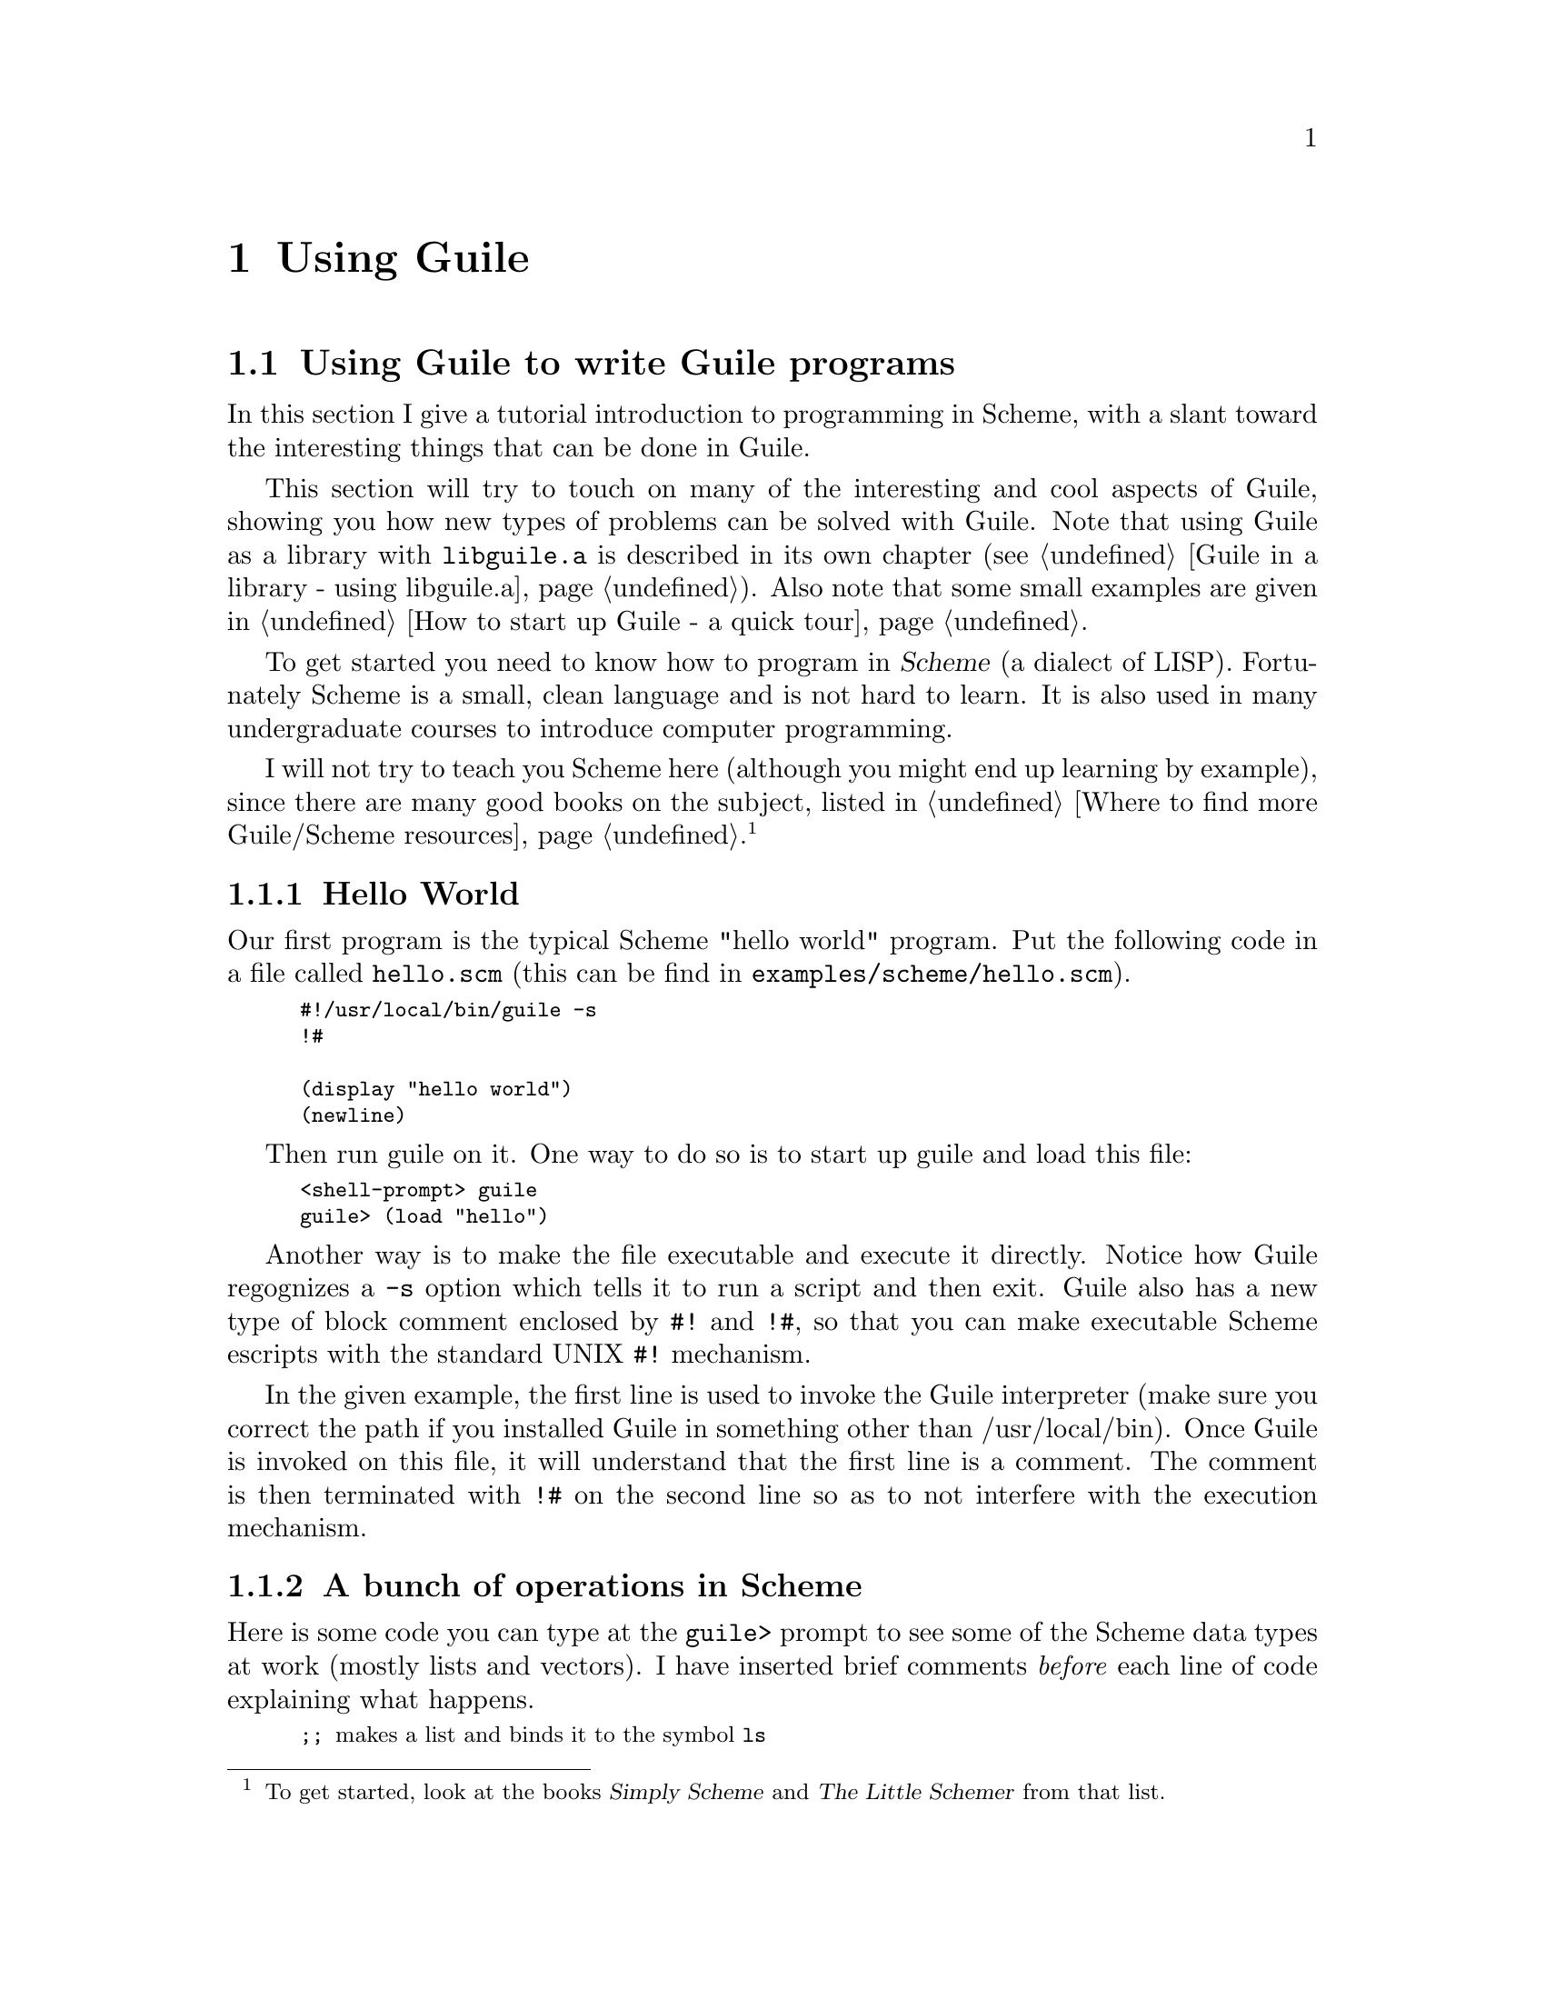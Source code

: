 @node Using Guile
@chapter Using Guile

@c @strong{[NOTE: this entire chapter applies to the old Cygnus Guile
@c release.  It is not yet clear how many of these features will be
@c implemented in Guile.  This chapter will almost certainly have to be
@c revised.]}

@menu
* Using Guile to write Guile programs::  
@end menu

@node Using Guile to write Guile programs
@section Using Guile to write Guile programs
@cindex Scheme programming tutorial
@cindex tutorial on Scheme programming

In this section I give a tutorial introduction to programming in Scheme,
with a slant toward the interesting things that can be done in Guile.

@c Applets are so @emph{chic} that they get their own section, but this
This section will try to touch on many of the interesting and cool
aspects of Guile, showing you how new types of problems can be solved
with Guile.  Note that using Guile as a library with @code{libguile.a}
is described in its own chapter (@pxref{Guile in a library - using
libguile.a}).  Also note that some small examples are given in @ref{How
to start up Guile - a quick tour}.

To get started you need to know how to program in @dfn{Scheme} (a
dialect of LISP).  Fortunately Scheme is a small, clean language and is
not hard to learn.  It is also used in many undergraduate courses to
introduce computer programming.
@cindex lisp dialects

I will not try to teach you Scheme here (although you might end up
learning by example), since there are many good books on the subject,
listed in @ref{Where to find more Guile/Scheme resources}. @footnote{To
get started, look at the books @cite{Simply Scheme} and @cite{The Little
Schemer} from that list.}


@subsection Hello World
@cindex hello world

Our first program is the typical Scheme "hello world" program.  Put the
following code in a file called @code{hello.scm} (this can be find in
@file{examples/scheme/hello.scm}).

@smalllisp
#!/usr/local/bin/guile -s
!#

(display "hello world")
(newline)
@end smalllisp

Then run guile on it.  One way to do so is to start up guile and load
this file:

@smallexample
<shell-prompt> guile
guile> (load "hello")
@end smallexample

Another way is to make the file executable and execute it directly.
Notice how Guile regognizes a @code{-s} option which tells it to run a
script and then exit.  Guile also has a new type of block comment
enclosed by @code{#!} and @code{!#}, so that you can make executable
Scheme escripts with the standard UNIX @code{#!} mechanism.

In the given example, the first line is used to invoke the Guile
interpreter (make sure you correct the path if you installed Guile in
something other than /usr/local/bin).  Once Guile is invoked on this
file, it will understand that the first line is a comment.  The comment
is then terminated with @code{!#} on the second line so as to not
interfere with the execution mechanism.


@subsection A bunch of operations in Scheme

Here is some code you can type at the @code{guile>} prompt to see some
of the Scheme data types at work (mostly lists and vectors).  I have
inserted brief comments @emph{before} each line of code explaining what
happens.

@smalllisp
;; @r{makes a list and binds it to the symbol @code{ls}}
guile> (define ls (list 1 2 3 4 5 6 7))
       @result{}
;; @r{shows you the list}
guile> ls
       @result{(1 2 3 4 5 6 7)}
;; @r{ask if @code{ls} is a vector; @code{#f} means it is not}
guile> (vector? ls)
       @result{#f}
;; @r{ask if @code{ls} is a list; @code{#t} means it is}
guile> (list? ls)
       @result{#t}
;; @r{ask for the length of @code{ls}}
guile> (length ls)
       @result{7}
;; @r{pick out the first element of the list}
guile> (car ls)
       @result{1}
;; @r{pick the rest of the list without the first element}
guile> (cdr ls)
       @result{(2 3 4 5 6 7}
;; @r{this should pick out the 3rd element of the list}
guile> (car (cdr (cdr ls)))
       @result{3}
;; @r{a shorthand for doing the same thing}
guile> (caddr ls)
       @result{3}
;; @r{append the given list onto @code{ls}, print the result}
;; @r{@strong{NOTE:} the original list @code{ls} is @emph{not} modified}
guile> (append ls (list 8 9 10))
       @result{(1 2 3 4 5 6 7 8 9 10)}
guile> (reverse ls)
       @result{(10 9 8 7 6 5 4 3 2 1)}
;; @r{asks if 12 is in the list --- it obviously is not}
guile> (memq 12 ls)
       @result{#f}
;; @r{asks if 4 is in the list --- returns the list from 4 on.}
;; @r{Notice that the result will behave as true in conditionals}
guile> (memq 4 ls)
       @result{(4 5 6 7)}
;; @r{an @code{if} statement using the aforementioned result}
guile> (if (memq 4 ls)
           (display "hey, it's true!\n")
           (display "dude, it's false\n"))
       @print{hey, it's true!}
       @result{}
guile> (if (memq 12 ls)
           (display "hey, it's true!\n")
           (display "dude, it's false\n"))
       @print{dude, it's false}
       @result{}
guile> (memq 4 (reverse ls))
       @result{(4 3 2 1)}
;; @r{make a smaller list @code{ls2} to work with}
guile> (define ls2 (list 2 3 4))
;; @r{make a list in which the function @code{sin} has been}
;; @r{applied to all elements of @code{ls2}}
guile> (map sin ls2)
       @result{(0.909297426825682 0.141120008059867 -0.756802495307928)}
;; @r{make a list in which the squaring function has been}
;; @r{applied to all elements of @code{ls}}
guile> (map (lambda (n) (expt n n)) ls)
       @result{(1 4 27 256 3125 46656 823543)}
@end smalllisp

@smalllisp
;; @r{makes a vector and binds it to the symbol @code{v}}
guile> (define v #(1 2 3 4 5 6 7))
guile> v
       @result{#(1 2 3 4 5 6 7)}
guile> (vector? v)
       @result{#t}
guile> (list? v)
       @result{#f}
guile> (vector-length v)
       @result{7}
;; @r{vector-ref allows you to pick out elements by index}
guile> (vector-ref v 2)
       @result{3}
;; @r{play around with the vector: make it into a list, reverse}
;; @r{the list, go back to a vector and take the second element}
guile> (vector-ref (list->vector (reverse (vector->list v))) 2)
       @result{5}
;; @r{this demonstrates that the entries in a vector do not have}
;; @r{to be of uniform type}
guile> (vector-set! v 4 "hi there")
       @result{"hi there"}
guile> v
       @result{#(1 2 3 4 "hi there" 6 7)}
@end smalllisp


@subsection Using recursion to process lists
@cindex recursion
@cindex list processing

Here are some typical examples of using recursion to process a list.

@smalllisp
;; @r{this is a rather trivial way of reversing a list}
(define (my-reverse l)
  (if (null? l)
      l
      (append (my-reverse (cdr l)) (list (car l)))))
(my-reverse '(27 32 33 40))
@result{(40 33 32 27)}
@end smalllisp


@subsection Processing matrices

Suppose you have a matrix represented as a list of lists:

@smalllisp
(define m
  (list
   (list 7 2 1 3 2 8 5 3 6)
   (list 4 1 1 1 3 8 9 8 1)
   (list 5 5 4 8 1 8 2 2 4)))
@end smalllisp

Then you could apply a certain function to each element of the matrix in
the following manner:
@smalllisp
;; @r{applies the function func to the matrix m element-by-element;}
;; @r{returns a matrix with the result.}
(define (process-matrix m func)
  (map (lambda (l)
         (map func l))
       m))
@end smalllisp
Notice that I have used the Scheme @code{map} procedure because I am
interested in the matrix that results from the application of
@code{func}, rather than in the side effects associated with applying
@code{func}.

This could be invoked with @code{(process-matrix m sin)} or
@code{(process-matrix m (lambda (x) (* x x)))}; for example:

@smalllisp
(process-matrix m (lambda (x) (* x x)))
@result{((49 4 1 9 4 64 25 9 36) (16 1 1 1 9 64 81 64 1) (25 25 16 64 1 64 4 4 16))}
@end smalllisp

To print a representation of the matrix, we could define a generalized
routine:
@smalllisp
;; @r{proc is a procedure to represent the single element,}
;; @r{row-proc is a procedure that is invoked after each row.}
;; @r{Example: proc could be (lambda (x) (begin (display x) (display " ")))}
;; @r{and row-proc could be (lambda (l) (display "\n"))}
(define (represent-matrix m proc row-proc)
  (for-each (lambda (l)
              (begin
                (for-each proc l)
                (row-proc l)))
            m))
@end smalllisp
@findex represent-matrix

And then invoke it with
@smalllisp
(represent-matrix m
                  (lambda (x) (begin (display x) (display " ")))
                  (lambda (l) (begin (display "\n"))))
@print{7 2 1 3 2 8 5 3 6}
@print{4 1 1 1 3 8 9 8 1}
@print{5 5 4 8 1 8 2 2 4}
@end smalllisp

@cindex objects

Now we write a helper routine that uses Scheme @dfn{closures} to make
objects with state that then receive messages to draw little squares.
@cindex closures
@cindex syntactic closures

But let us take it one step at a time.  I will start by showing you a
simple example of object in Scheme.  The object I make here represents a
cell, which could be a cell in a matrix.  The cell responds to commands
to draw itself, to return the next cell, and so forth.  @emph{Guile does
not currently have a Tk interface, so I will leave the hooks for
graphical rendering, and future releases of Guile will add graphical
rendering messages to the cell object.}

@smallexample
;; @r{cell-object.scm: routines for creating and manipulating cell objects}

;; @r{(the-x, the-y) is the initial position of the cell.}
;; @r{the-color is a string representing a color; must be something Tk can grok.}
;; @r{square-size is the size of the square that gets drawn.}
;; @r{(sizex, sizey) is the size of the matrix.}
(define (MAKE-CELL the-x the-y the-color square-size sizex sizey)
  (define (get-x) the-x)
  (define (get-y) the-y)

  (define (set-x! new-x)
    (set! the-x new-x)
    the-x)
  (define (set-y! new-y)
    (set! the-y new-y)
    the-y)
  (define (get-color) the-color)
  (define (set-color! new-color)
    (set! the-color new-color)
    the-color)
  (define (next!)
    (set! the-x (+ the-x 1))
    (if (>= the-x sizex)
	(begin
	  (set! the-x 0)
	  (set! the-y (+ the-y 1))))
	(if (>= the-y sizey)
	    (begin
	      (display "CELL next!: value of y is too big; not changing it\n")
	      (set! the-y (- the-y 1))))
	(cons the-x the-y))
  (define (draw)
    (let* ((x0 (* the-x square-size))
	   (y0 (* the-y square-size))
	   (x1 (+ x0 square-size))
	   (y1 (+ y0 square-size)))
      (display "I should draw a ")
      (display the-color)
      (display " rectangle with corners at ")
      (display x0) (display y0) (display x1) (display y1)
      ))

  ;; self is the dispatch procedure
  (define (self message)
    (case message
      ((x)            get-x)
      ((y)            get-y)
      ((set-x!)       set-x!)
      ((set-y!)       set-y!)
      ((color)        get-color)
      ((set-color!)   set-color!)
      ((next!)        next!)
      ((draw)         draw)
      (else (error "CELL: Unknown message -> " message))))
  ;; and now return the dispatch procedure
  self
  )
@end smallexample
@cindex cell-object
@findex MAKE-CELL

What is this procedure doing?  It returns another procedure
(@code{self}) which receives a message (x, y, set-x!, set-y!, @dots{})
and takes an action to return or modify its state.  The state consists
of the values of variables @code{the-x}, @code{the-y}, @code{the-color}
and so forth.

Here are some examples of how to use MAKE-CELL and the cell object it
creates:
@smallexample
(define c (MAKE-CELL 0 0 "red" 10 7 9))

;; @r{retrieve the x and y coordinates}
((c 'x))
@result{0}
((c 'y))
@result{0}
;; @r{change the x coordinate}
((c 'set-x!) 5)
@result{5}
((c 'x))
@result{5}
;; @r{change the color}
((c 'color))
@result{"red"}
((c 'set-color!) "green")
@result{"green"}
((c 'color))
@result{"green"}
;; @r{now use the next! message to move to the next cell}
((c 'next!))
@result{(6 . 0)}
((c 'x))
@result{6}
((c 'y))
@result{0}
;; @r{now make things wrap around}
((c 'next!))
@result{(0 . 1)}
((c 'next!))
@result{(1 . 1)}
((c 'next!))
@result{(2 . 1)}
((c 'x))
@result{2}
((c 'y))
@result{1}
@end smallexample

You will notice that expressions like @code{(c 'next)} return procedures
that do the job, so we have to use extra parentheses to make the job
happen.  This syntax is rather awkward; one way around it is to define a
@code{send} procedure:

@smallexample
;; @r{send makes object syntax a bit easier; instead of saying}
;; @r{    ((my-cell 'set-x!) 4)}
;; @r{you can say}
;; @r{    (send my-cell 'set-x! 4)}
(define (send obj . args)
  (let ((first-eval (apply obj (list (car args)))))
    (if (null? (cdr args))
	(first-eval)
	(apply first-eval (cdr args)))))
@end smallexample
@findex send

You can see that @code{send} passes the message to the object, making
sure that things are evaluated the proper number of times.  You can now
type:

@smallexample
(define c2 (MAKE-CELL 0 0 "red" 10 7 9))
(send c2 'x)
@result{0}
(send c2 'set-x! 5)
@result{5}
(send c2 'color)
@result{"red"}
(send c2 'set-color! "green")
@result{"green"}
(send c2 'next!)
@result{(1 . 0)}
(send c2 'x)
@result{1}
(send c2 'y)
@result{0}
@end smallexample

@cindex object based programming
@cindex object oriented programming

This is the simplest way of introducing objects in Scheme, and it does
not really allow for full @emph{object oriented programming} (for
example, there is no inheritance).  But it is useful for @emph{object
based programming}.

Guile comes with a couple of more complete object oriented extension to
Scheme: these are part of slib (@pxref{Object, , , slib, SLIB: the
portable Scheme library} and @pxref{Yasos, , , slib, SLIB: the portable
Scheme library}).

